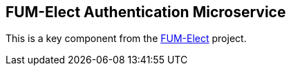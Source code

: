== FUM-Elect Authentication Microservice ==
This is a key component from the https://github.com/SayidHosseini/FUM-Elect[FUM-Elect] project.